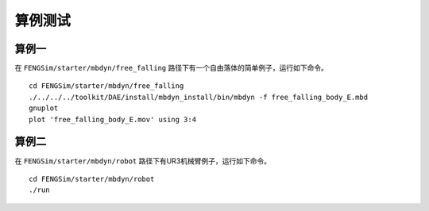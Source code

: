 **********************
算例测试
**********************

===========
算例一
===========

在 ``FENGSim/starter/mbdyn/free_falling`` 路径下有一个自由落体的简单例子，运行如下命令。 ::
  
    cd FENGSim/starter/mbdyn/free_falling
    ./../../../toolkit/DAE/install/mbdyn_install/bin/mbdyn -f free_falling_body_E.mbd
    gnuplot
    plot 'free_falling_body_E.mov' using 3:4

.. image:: fig/mbdyn_1.png
   :scale: 50 %
   :alt: alternate text
   :align: center    

===========
算例二
===========
在 ``FENGSim/starter/mbdyn/robot`` 路径下有UR3机械臂例子，运行如下命令。 ::
  
    cd FENGSim/starter/mbdyn/robot
    ./run

.. image:: fig/ur3e.gif
   :alt: alternate text
   :align: center    
